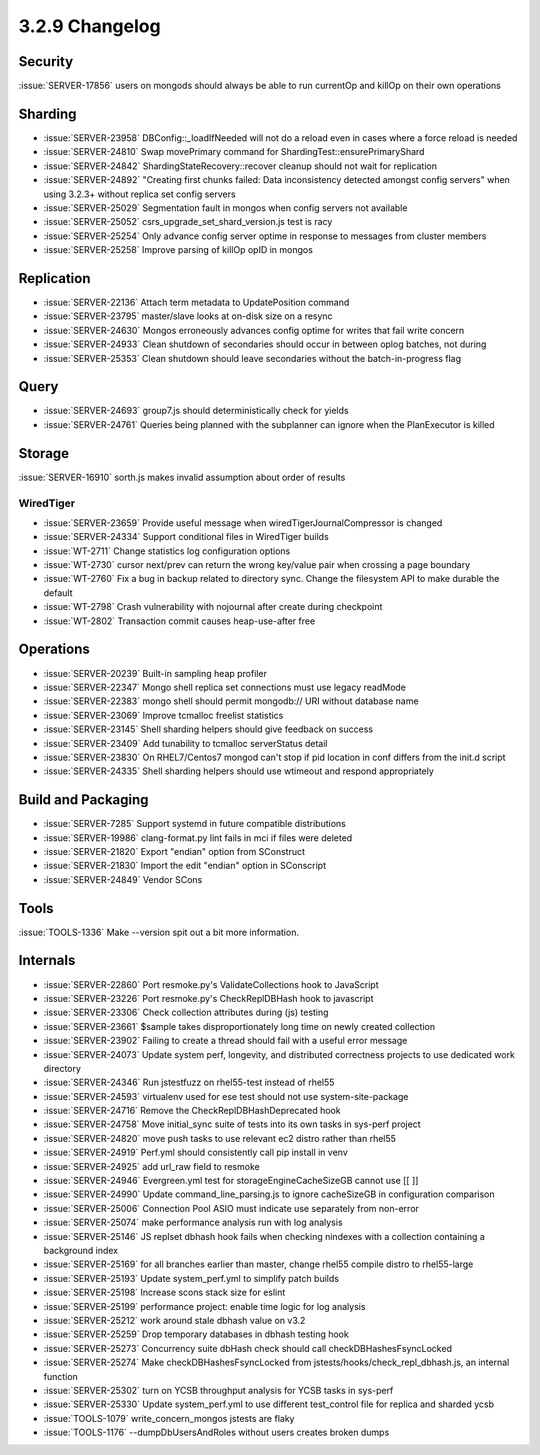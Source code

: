.. _3.2.9-changelog:

3.2.9 Changelog
---------------

Security
~~~~~~~~

:issue:`SERVER-17856` users on mongods should always be able to run currentOp and killOp on their own operations

Sharding
~~~~~~~~

- :issue:`SERVER-23958` DBConfig::_loadIfNeeded will not do a reload even in cases where a force reload is needed
- :issue:`SERVER-24810` Swap movePrimary command for ShardingTest::ensurePrimaryShard
- :issue:`SERVER-24842` ShardingStateRecovery::recover cleanup should not wait for replication
- :issue:`SERVER-24892` "Creating first chunks failed: Data inconsistency detected amongst config servers" when using 3.2.3+ without replica set config servers
- :issue:`SERVER-25029` Segmentation fault in mongos when config servers not available
- :issue:`SERVER-25052` csrs_upgrade_set_shard_version.js test is racy
- :issue:`SERVER-25254` Only advance config server optime in response to messages from cluster members
- :issue:`SERVER-25258` Improve parsing of killOp opID in mongos

Replication
~~~~~~~~~~~

- :issue:`SERVER-22136` Attach term metadata to UpdatePosition command
- :issue:`SERVER-23795` master/slave looks at on-disk size on a resync
- :issue:`SERVER-24630` Mongos erroneously advances config optime for writes that fail write concern
- :issue:`SERVER-24933` Clean shutdown of secondaries should occur in between oplog batches, not during
- :issue:`SERVER-25353` Clean shutdown should leave secondaries without the batch-in-progress flag

Query
~~~~~

- :issue:`SERVER-24693` group7.js should deterministically check for yields
- :issue:`SERVER-24761` Queries being planned with the subplanner can ignore when the PlanExecutor is killed

Storage
~~~~~~~

:issue:`SERVER-16910` sorth.js makes invalid assumption about order of results

WiredTiger
``````````

- :issue:`SERVER-23659` Provide useful message when wiredTigerJournalCompressor is changed
- :issue:`SERVER-24334` Support conditional files in WiredTiger builds
- :issue:`WT-2711` Change statistics log configuration options
- :issue:`WT-2730` cursor next/prev can return the wrong key/value pair when crossing a page boundary
- :issue:`WT-2760` Fix a bug in backup related to directory sync. Change the filesystem API to make durable the default
- :issue:`WT-2798` Crash vulnerability with nojournal after create during checkpoint
- :issue:`WT-2802` Transaction commit causes heap-use-after free

Operations
~~~~~~~~~~

- :issue:`SERVER-20239` Built-in sampling heap profiler
- :issue:`SERVER-22347` Mongo shell replica set connections must use legacy readMode
- :issue:`SERVER-22383` mongo shell should permit mongodb:// URI without database name
- :issue:`SERVER-23069` Improve tcmalloc freelist statistics
- :issue:`SERVER-23145` Shell sharding helpers should give feedback on success
- :issue:`SERVER-23409` Add tunability to tcmalloc serverStatus detail
- :issue:`SERVER-23830` On RHEL7/Centos7 mongod can't stop if pid location in conf differs from the init.d script
- :issue:`SERVER-24335` Shell sharding helpers should use wtimeout and respond appropriately

Build and Packaging
~~~~~~~~~~~~~~~~~~~

- :issue:`SERVER-7285` Support systemd in future compatible distributions
- :issue:`SERVER-19986` clang-format.py lint fails in mci if files were deleted
- :issue:`SERVER-21820` Export "endian" option from SConstruct
- :issue:`SERVER-21830` Import the edit "endian" option in SConscript
- :issue:`SERVER-24849` Vendor SCons

Tools
~~~~~

:issue:`TOOLS-1336` Make --version spit out a bit more information.

Internals
~~~~~~~~~

- :issue:`SERVER-22860` Port resmoke.py's ValidateCollections hook to JavaScript
- :issue:`SERVER-23226` Port resmoke.py's CheckReplDBHash hook to javascript
- :issue:`SERVER-23306` Check collection attributes during (js) testing
- :issue:`SERVER-23661` $sample takes disproportionately long time on newly created collection
- :issue:`SERVER-23902` Failing to create a thread should fail with a useful error message
- :issue:`SERVER-24073` Update system perf, longevity, and distributed correctness projects to use dedicated work directory
- :issue:`SERVER-24346` Run jstestfuzz on rhel55-test instead of rhel55
- :issue:`SERVER-24593` virtualenv used for ese test should not use system-site-package
- :issue:`SERVER-24716` Remove the CheckReplDBHashDeprecated hook
- :issue:`SERVER-24758` Move initial_sync suite of tests into its own tasks in sys-perf project
- :issue:`SERVER-24820` move push tasks to use relevant ec2 distro rather than rhel55
- :issue:`SERVER-24919` Perf.yml should consistently call pip install in venv
- :issue:`SERVER-24925` add url_raw field to resmoke
- :issue:`SERVER-24946` Evergreen.yml test for storageEngineCacheSizeGB cannot use [[ ]]
- :issue:`SERVER-24990` Update command_line_parsing.js to ignore cacheSizeGB in configuration comparison
- :issue:`SERVER-25006` Connection Pool ASIO must indicate use separately from non-error
- :issue:`SERVER-25074` make performance analysis run with log analysis
- :issue:`SERVER-25146` JS replset dbhash hook fails when checking nindexes with a collection containing a background index
- :issue:`SERVER-25169` for all branches earlier than master, change rhel55 compile distro to rhel55-large
- :issue:`SERVER-25193` Update system_perf.yml to simplify patch builds
- :issue:`SERVER-25198` Increase scons stack size for eslint
- :issue:`SERVER-25199` performance project: enable time logic for log analysis
- :issue:`SERVER-25212` work around stale dbhash value on v3.2
- :issue:`SERVER-25259` Drop temporary databases in dbhash testing hook
- :issue:`SERVER-25273` Concurrency suite dbHash check should call checkDBHashesFsyncLocked
- :issue:`SERVER-25274` Make checkDBHashesFsyncLocked from jstests/hooks/check_repl_dbhash.js, an internal function
- :issue:`SERVER-25302` turn on YCSB throughput analysis for YCSB tasks in sys-perf
- :issue:`SERVER-25330` Update system_perf.yml to use different test_control file for replica and sharded ycsb
- :issue:`TOOLS-1079` write_concern_mongos jstests are flaky
- :issue:`TOOLS-1176` --dumpDbUsersAndRoles without users creates broken dumps


